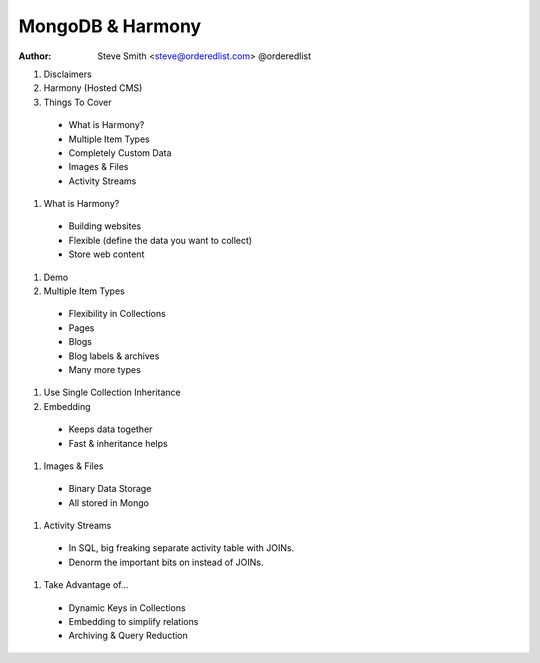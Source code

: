MongoDB & Harmony
=================

:author: Steve Smith <steve@orderedlist.com> @orderedlist


#. Disclaimers
#. Harmony (Hosted CMS)
#. Things To Cover

  * What is Harmony?
  * Multiple Item Types
  * Completely Custom Data
  * Images & Files
  * Activity Streams

#. What is Harmony?

  * Building websites
  * Flexible (define the data you want to collect)
  * Store web content

#. Demo
#. Multiple Item Types

  * Flexibility in Collections
  * Pages
  * Blogs
  * Blog labels & archives
  * Many more types
  
#. Use Single Collection Inheritance

#. Embedding

  * Keeps data together
  * Fast & inheritance helps

#. Images & Files

  * Binary Data Storage
  * All stored in Mongo

#. Activity Streams

  * In SQL, big freaking separate activity table with JOINs.
  * Denorm the important bits on instead of JOINs.

#. Take Advantage of...

  * Dynamic Keys in Collections
  * Embedding to simplify relations
  * Archiving & Query Reduction
